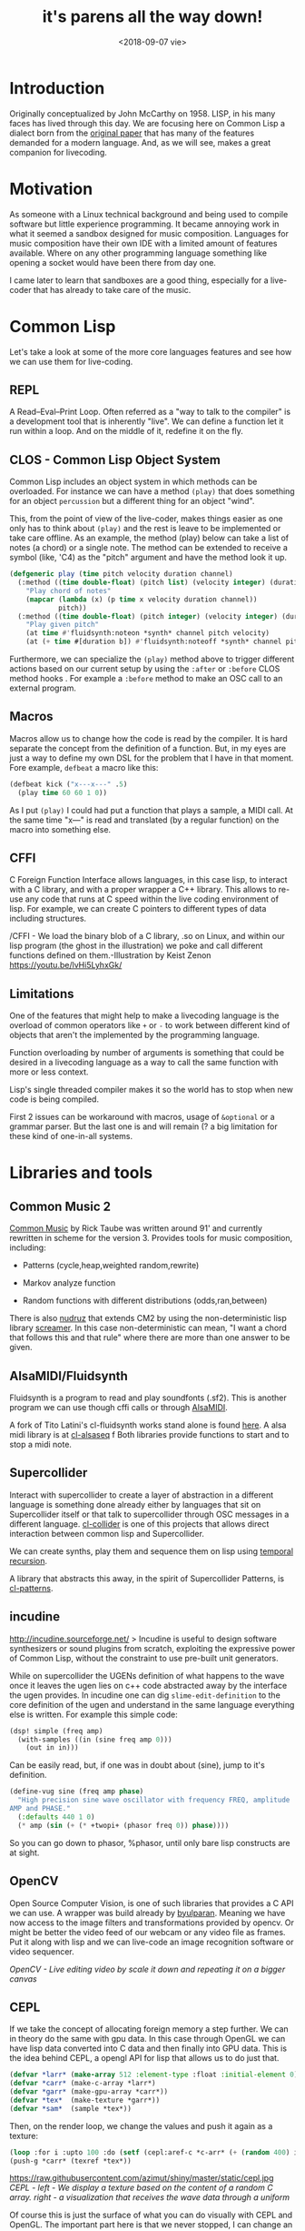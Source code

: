 #+TITLE: it's parens all the way down!
#+DATE: <2018-09-07 vie>
#+OPTIONS: ^:nil

* Introduction

Originally conceptualized by John McCarthy on 1958. LISP, in his many faces has lived through this day. We are focusing here on Common Lisp a dialect born from the [[https://www.brinckerhoff.org/clements/csc530-sp09/Readings/mccarthy-1960.pdf][original paper]] that has many of the features demanded for a modern language. And, as we will see, makes a great companion for livecoding.

* Motivation

As someone with a Linux technical background and being used to compile software but little experience programming. It became annoying work in what it seemed a sandbox designed for music composition. Languages for
music composition have their own IDE with a limited amount of features available. Where on any other programming language something like opening a socket would have been there from day one.

I came later to learn that sandboxes are a good thing, especially for a live-coder that has already to take care of the music.

* Common Lisp

Let's take a look at some of the more core languages features and see how we can use them for live-coding.

** REPL

A Read--Eval--Print Loop. Often referred as a "way to talk to the compiler" is a development tool that is inherently "live". We can define a function let it run within a loop. And on the middle of it, redefine it on the fly.

** CLOS - Common Lisp Object System

Common Lisp includes an object system in which methods can be overloaded. For instance we can have a method =(play)= that does something for an object =percussion= but a different thing for an object "wind".

This, from the point of view of the live-coder, makes things easier as one only has to think about =(play)= and the rest is leave to be implemented or take care offline. As an example, the method (play) below can take a list of notes (a chord) or a single note. The method can be extended to receive a symbol (like, 'C4) as the "pitch" argument and
have the method look it up.

#+begin_src lisp
  (defgeneric play (time pitch velocity duration channel)
    (:method ((time double-float) (pitch list) (velocity integer) (duration number) (channel integer))
      "Play chord of notes"
      (mapcar (lambda (x) (p time x velocity duration channel))
              pitch))
    (:method ((time double-float) (pitch integer) (velocity integer) (duration number) (channel integer))
      "Play given pitch"
      (at time #'fluidsynth:noteon *synth* channel pitch velocity)
      (at (+ time #[duration b]) #'fluidsynth:noteoff *synth* channel pitch)))
#+end_src

Furthermore, we can specialize the =(play)= method above to trigger different actions based on our current setup by using the =:after= or =:before= CLOS method hooks . For example a =:before= method to make an OSC call to an external program.

** Macros

Macros allow us to change how the code is read by the compiler. It is hard separate the concept from the definition of a function. But, in my eyes are just a way to define my own DSL for the problem that I have in that moment. Fore example, =defbeat= a macro like this:

#+BEGIN_SRC lisp
  (defbeat kick ("x---x---" .5)
    (play time 60 60 1 0))
#+END_SRC

As I put =(play)= I could had put a function that plays a sample, a MIDI call. At the same time "x---" is read and translated (by a regular function) on the macro into something else.

** CFFI

C Foreign Function Interface allows languages, in this case lisp, to interact with a C library, and with a proper wrapper a C++ library. This allows to re-use any code that runs at C speed within the live coding environment of lisp. For example, we can create C pointers to different types of data including structures.

[[https://raw.githubusercontent.com/azimut/shiny/master/static/cffi.jpg]]
/CFFI - We load the binary blob of a C library, .so on Linux, and within our lisp program (the ghost in the illustration) we poke and call different functions defined on them.-Illustration by Keist Zenon https://youtu.be/lvHi5LyhxGk/

** Limitations

One of the features that might help to make a livecoding language is the overload of common operators like =+= or =-= to work between different kind of objects that aren't the implemented by the programming language.

Function overloading by number of arguments is something that could be desired in a livecoding language as a way to call the same function with more or less context.

Lisp's single threaded compiler makes it so the world has to stop when new code is being compiled.

First 2 issues can be workaround with macros, usage of =&optional= or a grammar parser. But the last one is and will remain (? a big limitation for these kind of one-in-all systems.

* Libraries and tools

** Common Music 2

[[http://commonmusic.sourceforge.net/][Common Music]] by Rick Taube was written around 91' and currently rewritten in scheme for the version 3.
Provides tools for music composition, including:

- Patterns (cycle,heap,weighted random,rewrite)

- Markov analyze function

- Random functions with different distributions (odds,ran,between)

There is also [[https://github.com/gogins/csound-extended/tree/develop/nudruz][nudruz]] that extends CM2 by using the non-deterministic lisp library [[https://github.com/nikodemus/screamer][screamer]]. In this case non-deterministic can mean, "I want a chord that follows this and that rule" where there are more than one answer to be given.

** AlsaMIDI/Fluidsynth

Fluidsynth is a program to read and play soundfonts (.sf2). This is another program we can use though cffi calls or through [[https://alsa.opensrc.org/AlsaMidi][AlsaMIDI]].

A fork of Tito Latini's cl-fluidsynth works stand alone is found [[https://github.com/patterkyle/cl-fluidsynth][here]]. A alsa midi library is at [[https://github.com/defaultxr/cl-alsaseq][cl-alsaseq]] f
Both libraries provide functions to start and to stop a midi note.

** Supercollider

Interact with supercollider to create a layer of abstraction in a different language is something done already either by languages that sit on Supercollider itself or that talk to supercollider through OSC messages in a different language. [[https://github.com/byulparan/cl-collider][cl-collider]] is one of this projects that allows direct interaction between common lisp and Supercollider.

We can create synths, play them and sequence them on lisp using [[http://extempore.moso.com.au/temporal_recursion.html][temporal recursion]].

A library that abstracts this away, in the spirit of Supercollider Patterns, is [[https://github.com/defaultxr/cl-patterns][cl-patterns]].

** incudine

http://incudine.sourceforge.net/ > Incudine is useful to design software synthesizers or sound plugins from scratch, exploiting the expressive power of Common Lisp, without the constraint to use pre-built unit generators.

While on supercollider the UGENs definition of what happens to the wave once it leaves the ugen lies on c++ code abstracted away by the interface the ugen provides. In incudine one can dig =slime-edit-definition= to the core definition of the ugen and understand in the same language everything else is written. For example this simple code:

#+BEGIN_SRC lisp
  (dsp! simple (freq amp)
    (with-samples ((in (sine freq amp 0)))
      (out in in)))
#+END_SRC

Can be easily read, but, if one was in doubt about (sine), jump to it's definition.

#+BEGIN_SRC lisp
  (define-vug sine (freq amp phase)
    "High precision sine wave oscillator with frequency FREQ, amplitude
  AMP and PHASE."
    (:defaults 440 1 0)
    (* amp (sin (+ (* +twopi+ (phasor freq 0)) phase))))
#+END_SRC

So you can go down to phasor, %phasor, until only bare lisp constructs are at sight.

** OpenCV

Open Source Computer Vision, is one of such libraries that provides a C API we can use. A wrapper was build already by
[[https://github.com/byulparan/common-cv][byulparan]]. Meaning we have now access to the image filters and transformations provided by opencv. Or might be better the video feed of our webcam or any video file as frames. Put it along with lisp and we can live-code an image recognition software or video sequencer.

[[https://raw.githubusercontent.com/azimut/shiny/master/static/opencv2.jpg]]
/OpenCV - Live editing video by scale it down and repeating it on a bigger canvas/

** CEPL

If we take the concept of allocating foreign memory a step further. We can in theory do the same with gpu data. In this case through OpenGL we can have lisp data converted into C data and then finally into GPU data. This is the idea behind CEPL, a opengl API for lisp that allows us to do just that.

#+BEGIN_SRC lisp
  (defvar *larr* (make-array 512 :element-type :float :initial-element 0))
  (defvar *carr* (make-c-array *larr*)
  (defvar *garr* (make-gpu-array *carr*))
  (defvar *tex*  (make-texture *garr*))
  (defvar *sam*  (sample *tex*))
#+END_SRC

Then, on the render loop, we change the values and push it again as a texture:

#+BEGIN_SRC lisp
  (loop :for i :upto 100 :do (setf (cepl:aref-c *c-arr* (+ (random 400) i)) (random 1f0)))
  (push-g *carr* (texref *tex*))
#+END_SRC

https://raw.githubusercontent.com/azimut/shiny/master/static/cepl.jpg
/CEPL - left - We display a texture based on the content of a random C array. right - a visualization that receives the wave data through a uniform/

Of course this is just the surface of what you can do visually with CEPL and OpenGL. The important part here is that we never stopped, I can change an improvise on the moment what and how I display something without restarts or long compilations. Is just necessary find the right abstraction that works for you.

* Work done

** CEPL integration with incudine

While both libraries can share the same lisp environment finding a way to show the changes on incudine on the screen is not as evident as defining a global variable. FFT(fast fourier transform), Wave (changes on frequency over time) and RMS (root mean square) are a couple of ways to represent that change. But the first 2 have N dimensions while the last one only 1. Uniforms, UBOs and textures make the passing of data possible: https://github.com/azimut/incudine-cepl

** Csound integration

Official CFFI bindings are operational. But rather raw for livecoding. I added some helpers that let me treat each instrument as a function that takes a pitch (if any) and a duration, plus any other parameter it might need. Missing feature is something to allow me to compose ORC files and pick instruments and tablewaves and combine them.

** Game Music Emu file read

Supercollider, and incudine fallback into using [[http://www.mega-nerd.com/libsndfile/][libsndfile]] which provides an interface to read different audio files. These file are read into "buffers" which are nothing more than arrays of fixed size of values.

While by default there is no support for other programs we can write little wrappers that read different types of files. Game music emu provides a library to read "game sound font" files like, sega (spc), nintendo (nsf) or atari. Which just returns an arrays of numbers too. The value of Lisp into this particular case is that each of these sound files has different "voices" that we can mute or process/filter live as we need it. A basic wrapper is at [[https://github.com/azimut/cl-gme][cl-gme]]

* Future work

There is work done recently integrating voice synthesis into live coding environments. From using espeak or Sinsy. Both can be wrapped similarly as done with GameMusicEmu and be ready as a audio buffer at the speed of a cffi call.

Regarding OpenCV, we can take the image frame from a video and send it to OpenGL and make similar things to recent projects like [[https://github.com/ojack/hydra][hydra]] are doing it now in the browser.

Incudine also offers interfaces to process external audio data, like ladspa or just fluidsynth. I need to learn more about real music production and see what can use more programming into it.

There are current pattern abstractions done by Tidal or FoxDot that reduce the singal-to-noise code ratio a lot. It should be possible re-create some of these features with an event system like [[https://github.com/defaultxr/cl-patterns][cl-patterns]].

Set and beat detection are features offered environments like sonic-pi (through aubio) and ABletonLive. Cffi binding can be used to achieve the same features and extend them to other use cases like using it for live code the samples obtained from GME and get just a musically functional segment.

[[https://github.com/phoe/wordnet][WordNet]] is being ported into CL either that or other NLP library available can used along with pre-processed audios to pick phrases or words with certain sentiment or similarity. That or along voice synthesis.

* Other lispy environments

While this was focused on live-coding based on Common Lisp, there are other lisp projects out there that have some and more possibilities that the ones mentioned here.

** Music Oriented

- Extempore: Scheme - http://extemporelang.github.io/

- Common Music 3: Scheme - http://commonmusic.sourceforge.net/

- Overtone: Clojure - http://overtone.github.io/

- OpenMusic: Common Lisp - http://repmus.ircam.fr/openmusic/home

- Opusmodus: Common Lisp - http://opusmodus.com/

- Slippery Chicken: Common Lisp - http://michael-edwards.org/sc/

- Common Lisp Music - Common Lisp -
  https://ccrma.stanford.edu/software/clm/

- Megra - Common Lisp - https://github.com/the-drunk-coder/megra

** Visual Oriented

- Fluxus: Scheme - http://www.pawfal.org/fluxus/

- Quil: Clojure - http://quil.info/

- Sketch: Common Lisp - https://github.com/vydd/sketch

- Snek: Common Lisp - https://github.com/inconvergent/snek

* Conclusion

While playing around with these tools I found that the language was never the barrier to do things. Nor there was a barrier on performance or speed. Just me not understanding or just misinterpreting how an API should be used stopped me at times.

I still think that the same "live" flow on which one performs music should be the same at which one develops and extends his platform.

I ended up with a [[https://github.com/azimut/shiny]["platform"]] to make [[https://www.youtube.com/watch?v=U_DWdn4S23w]["music"]] and was able to integrated with visuals in the same language.

But, I kinda re-implemented the wheel instead making music, or learning how to make it better. Might be if you just want to make music just use one of the awesome tools already there. But if the current limits of the tools already available annoy you in some way, give Common Lisp a try.
